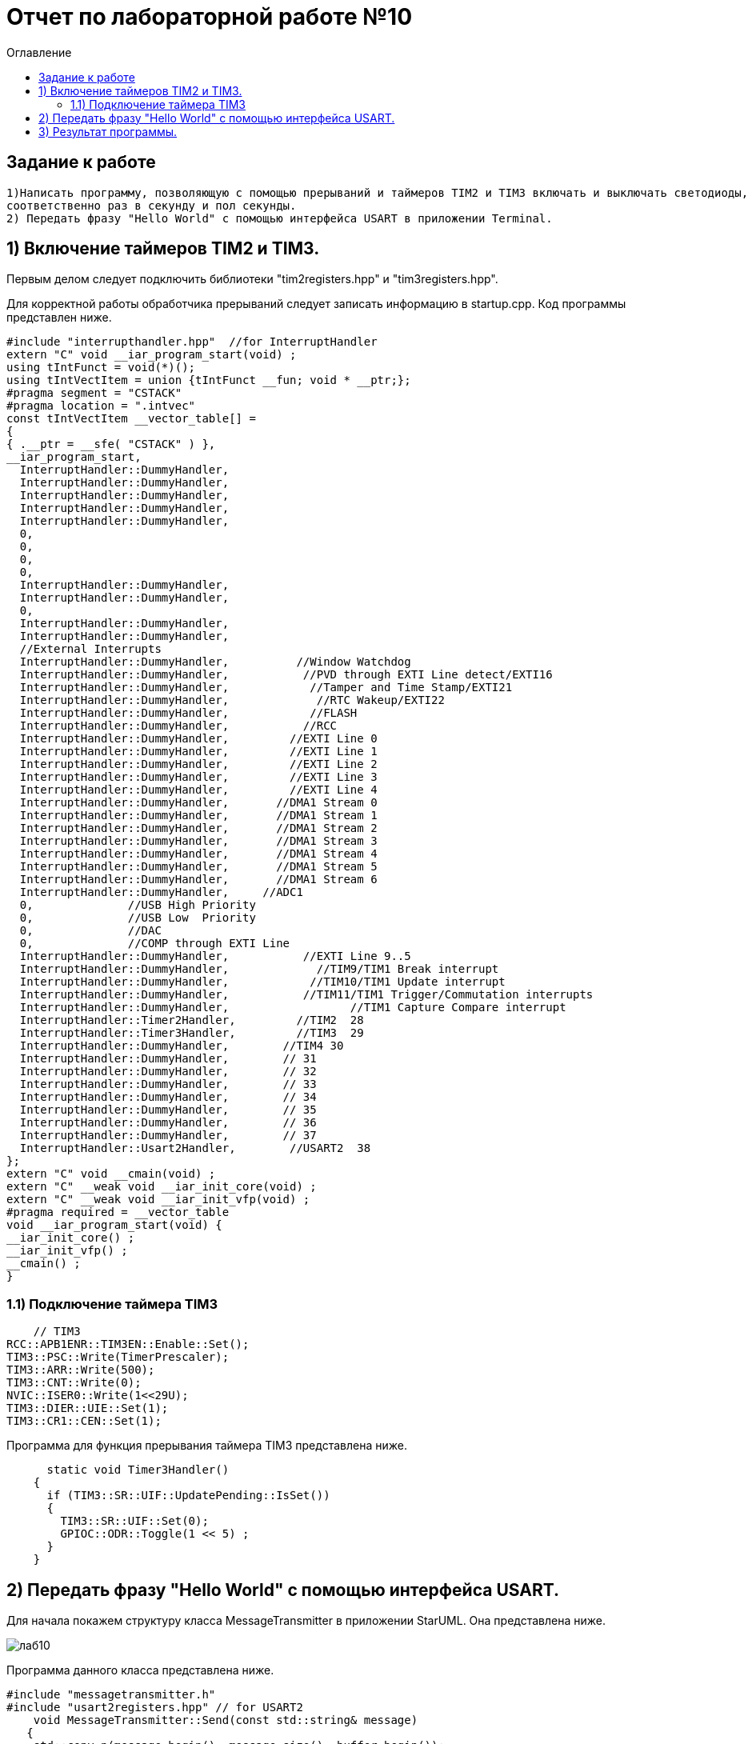 :imagesdir: Image10
:toc:
:toc-title: Оглавление
= Отчет по лабораторной работе №10

== Задание к работе
----

1)Написать программу, позволяющую с помощью прерываний и таймеров TIM2 и TIM3 включать и выключать светодиоды,
соответственно раз в секунду и пол секунды.
2) Передать фразу "Hello World" с помощью интерфейса USART в приложении Terminal.

----
== 1) Включение таймеров TIM2 и TIM3.

Первым делом следует подключить библиотеки "tim2registers.hpp" и "tim3registers.hpp".

Для корректной работы обработчика прерываний следует записать информацию в startup.cpp.
Код программы представлен ниже.

[source, c]
#include "interrupthandler.hpp"  //for InterruptHandler
extern "C" void __iar_program_start(void) ;
using tIntFunct = void(*)();
using tIntVectItem = union {tIntFunct __fun; void * __ptr;};
#pragma segment = "CSTACK"
#pragma location = ".intvec"
const tIntVectItem __vector_table[] =
{
{ .__ptr = __sfe( "CSTACK" ) },
__iar_program_start,
  InterruptHandler::DummyHandler,
  InterruptHandler::DummyHandler,
  InterruptHandler::DummyHandler,
  InterruptHandler::DummyHandler,
  InterruptHandler::DummyHandler,
  0,
  0,
  0,
  0,
  InterruptHandler::DummyHandler,
  InterruptHandler::DummyHandler,
  0,
  InterruptHandler::DummyHandler,
  InterruptHandler::DummyHandler,
  //External Interrupts
  InterruptHandler::DummyHandler,          //Window Watchdog
  InterruptHandler::DummyHandler,           //PVD through EXTI Line detect/EXTI16
  InterruptHandler::DummyHandler,            //Tamper and Time Stamp/EXTI21
  InterruptHandler::DummyHandler,             //RTC Wakeup/EXTI22
  InterruptHandler::DummyHandler,            //FLASH
  InterruptHandler::DummyHandler,           //RCC
  InterruptHandler::DummyHandler,         //EXTI Line 0
  InterruptHandler::DummyHandler,         //EXTI Line 1
  InterruptHandler::DummyHandler,         //EXTI Line 2
  InterruptHandler::DummyHandler,         //EXTI Line 3
  InterruptHandler::DummyHandler,         //EXTI Line 4
  InterruptHandler::DummyHandler,       //DMA1 Stream 0
  InterruptHandler::DummyHandler,       //DMA1 Stream 1
  InterruptHandler::DummyHandler,       //DMA1 Stream 2
  InterruptHandler::DummyHandler,       //DMA1 Stream 3
  InterruptHandler::DummyHandler,       //DMA1 Stream 4
  InterruptHandler::DummyHandler,       //DMA1 Stream 5
  InterruptHandler::DummyHandler,       //DMA1 Stream 6
  InterruptHandler::DummyHandler,     //ADC1
  0,              //USB High Priority
  0,              //USB Low  Priority
  0,              //DAC
  0,              //COMP through EXTI Line
  InterruptHandler::DummyHandler,           //EXTI Line 9..5
  InterruptHandler::DummyHandler,             //TIM9/TIM1 Break interrupt
  InterruptHandler::DummyHandler,            //TIM10/TIM1 Update interrupt
  InterruptHandler::DummyHandler,           //TIM11/TIM1 Trigger/Commutation interrupts
  InterruptHandler::DummyHandler,		   //TIM1 Capture Compare interrupt
  InterruptHandler::Timer2Handler,         //TIM2  28
  InterruptHandler::Timer3Handler,         //TIM3  29
  InterruptHandler::DummyHandler,        //TIM4 30
  InterruptHandler::DummyHandler,        // 31
  InterruptHandler::DummyHandler,        // 32
  InterruptHandler::DummyHandler,        // 33
  InterruptHandler::DummyHandler,        // 34
  InterruptHandler::DummyHandler,        // 35
  InterruptHandler::DummyHandler,        // 36
  InterruptHandler::DummyHandler,        // 37
  InterruptHandler::Usart2Handler,        //USART2  38
};
extern "C" void __cmain(void) ;
extern "C" __weak void __iar_init_core(void) ;
extern "C" __weak void __iar_init_vfp(void) ;
#pragma required = __vector_table
void __iar_program_start(void) {
__iar_init_core() ;
__iar_init_vfp() ;
__cmain() ;
}

=== 1.1) Подключение таймера TIM3

[source, c]
    // TIM3
RCC::APB1ENR::TIM3EN::Enable::Set();
TIM3::PSC::Write(TimerPrescaler);
TIM3::ARR::Write(500);
TIM3::CNT::Write(0);
NVIC::ISER0::Write(1<<29U);
TIM3::DIER::UIE::Set(1);
TIM3::CR1::CEN::Set(1);

Программа для функция прерывания таймера TIM3 представлена ниже.

[source, c]
      static void Timer3Handler()
    {
      if (TIM3::SR::UIF::UpdatePending::IsSet())
      {
        TIM3::SR::UIF::Set(0);
        GPIOC::ODR::Toggle(1 << 5) ;
      }
    }

== 2) Передать фразу "Hello World" с помощью интерфейса USART.

Для начала покажем структуру класса MessageTransmitter в приложении StarUML. Она представлена ниже.

image::лаб10.PNG[]

Программа данного класса представлена ниже.

[source, c]
#include "messagetransmitter.h"
#include "usart2registers.hpp" // for USART2
    void MessageTransmitter::Send(const std::string& message)
   {
    std::copy_n(message.begin(), message.size(), buffer.begin());
    byteCounter = 0;
    USART2::DR::Write(buffer[byteCounter]);
    USART2::CR1::TE::Enable::Set();
    USART2::CR1::TXEIE::Enable::Set();
    byteCounter++;
   }
     void MessageTransmitter::OnByteTransmit()
   {
    if(byteCounter <= messageLength)
      {
        USART2::DR::Write(buffer[byteCounter]);
        byteCounter++;
      }
     else
      {
        USART2::CR1::TE::Disable::Set();
        USART2::CR1::TXEIE::Disable::Set();
      }
    }

Код класса messagetransmitter.h.

[source, c]
#pragma once
#include <string> // for std::string
#include <array> // for std::array
    class MessageTransmitter
    {
    public:
      static void Send(const std::string& message);
      static void OnByteTransmit();
    private:
      inline static std::array<uint8_t, 255> buffer = {};
      inline static size_t byteCounter;
      inline static size_t messageLength;
    };

После чего в библиотеке usart2registers.cpp поменяем значение Value0 на Disable, а также значение Value1 на значение Enable. Код представлен ниже.

[source, c]
template <typename Reg, size_t offset, size_t size, typename AccessMode, typename BaseType>
struct USART2_CR1_TXEIE_Values: public RegisterField<Reg, offset, size, AccessMode>
{
  using Disable = FieldValue<USART2_CR1_TXEIE_Values, BaseType, 0U> ;
  using Enable = FieldValue<USART2_CR1_TXEIE_Values, BaseType, 1U> ;
} ;
template <typename Reg, size_t offset, size_t size, typename AccessMode, typename BaseType>
struct USART2_CR1_TCIE_Values: public RegisterField<Reg, offset, size, AccessMode>
{
using Disable = FieldValue<USART2_CR1_TCIE_Values, BaseType, 0U> ;
using Enable = FieldValue<USART2_CR1_TCIE_Values, BaseType, 1U> ;
} ;
template <typename Reg, size_t offset, size_t size, typename AccessMode, typename BaseType>
struct USART2_CR1_RXNEIE_Values: public RegisterField<Reg, offset, size, AccessMode>
{
using Value0 = FieldValue<USART2_CR1_RXNEIE_Values, BaseType, 0U> ;
using Value1 = FieldValue<USART2_CR1_RXNEIE_Values, BaseType, 1U> ;
} ;
template <typename Reg, size_t offset, size_t size, typename AccessMode, typename BaseType>
struct USART2_CR1_IDLEIE_Values: public RegisterField<Reg, offset, size, AccessMode>
{
using Value0 = FieldValue<USART2_CR1_IDLEIE_Values, BaseType, 0U> ;
using Value1 = FieldValue<USART2_CR1_IDLEIE_Values, BaseType, 1U> ;
} ;
template <typename Reg, size_t offset, size_t size, typename AccessMode, typename BaseType>
struct USART2_CR1_TE_Values: public RegisterField<Reg, offset, size, AccessMode>
{
using Disable = FieldValue<USART2_CR1_TE_Values, BaseType, 0U> ;
using Enable = FieldValue<USART2_CR1_TE_Values, BaseType, 1U> ;
} ;

А так же следует в файле main.cpp запишем код для использования интерфейса USART.

[source, c]
#include "gpiocregisters.hpp" //for Gpioc
#include "gpioaregisters.hpp" //for Gpioa
#include "rccregisters.hpp"   //for RCC
#include "tim2registers.hpp"   //for TIM2
#include "tim3registers.hpp"  //for TIM3
#include "nvicregisters.hpp"  //for NVIC
#include "usart2registers.hpp" //for USART2
#include <string> //for std:: string
#include "messagetransmitter.h" //for MessageTransmitter
using namespace std ;
constexpr auto TimerPrescaler = 16000U;
constexpr auto TimerClock = 10U;
extern "C"
{
int __low_level_init(void)
{
//Switch on external 16 MHz oscillator
RCC::CR::HSION::On::Set() ;
while (!RCC::CR::HSIRDY::Ready::IsSet())
{
    }
    //Switch system clock on external oscillator
    RCC::CFGR::SW::Hsi::Set() ;
    while (!RCC::CFGR::SWS::Hsi::IsSet())
    {
    }
    RCC::AHB1ENR::GPIOCEN::Enable::Set();
    GPIOC::MODER::MODER8::Output::Set();
    GPIOC::MODER::MODER5::Output::Set();
   // GPIOC::MODER::MODER9::Output::Set();
    // TIM2
    RCC::APB1ENR::TIM2EN::Enable::Set();
    TIM2::PSC::Write(TimerPrescaler);
    TIM2::ARR::Write(1000);
    TIM2::CNT::Write(0);
    NVIC::ISER0::Write(1<<28U);
    TIM2::DIER::UIE::Enable::Set();
    TIM2::CR1::CEN::Enable::Set();
    // TIM3
    RCC::APB1ENR::TIM3EN::Enable::Set();
    TIM3::PSC::Write(TimerPrescaler);
    TIM3::ARR::Write(500);
    TIM3::CNT::Write(0);
    NVIC::ISER0::Write(1<<29U);
    TIM3::DIER::UIE::Set(1);
    TIM3::CR1::CEN::Set(1);
    RCC::AHB1ENR::GPIOAEN::Enable::Set();
    GPIOA::MODER::MODER2::Alternate::Set();
    GPIOA::MODER::MODER3::Alternate::Set();
    GPIOA::AFRL::AFRL2::Af7::Set();  // USART2 Tx
    GPIOA::AFRL::AFRL3::Af7::Set();  // USART2 Rx
    //USART2
    RCC::APB1ENR::USART2EN::Enable::Set();
    USART2::CR1::OVER8::OversamplingBy16::Set();
    USART2::CR1::M::Data8bits::Set();
    USART2::CR1::PCE::ParityControlDisable::Set();
    USART2::BRR::Write(8'000'000 / 9600); //8MGz
    NVIC::ISER1::Write(1 << 6U);
  return 1;
}
}
void delayMs(uint32_t value)
{
const auto delay = (value * TimerClock) / 1000U;
TIM2::ARR::Write(delay);
TIM2::SR::UIF::NoUpdate::Set();
TIM2::CNT::Write(0U);
TIM2::CR1::CEN::Enable::Set();
while (TIM2::SR::UIF::NoUpdate::IsSet())
{
}
TIM2::SR::UIF::NoUpdate::Set();
TIM2::CR1::CEN::Disable::Set();
}
int main()
{
std::string testMessage = "Hello World:)";
MessageTransmitter::Send(testMessage);
for(;;)
{
}
  return 0 ;
}

== 3) Результат программы.

image::VID_20220210_014416.gif[]

Так же столкнулся с проблемой, что по USAR в программе Terminal ничего не выводиться. Результат представлен ниже.

image::лаб10.3.PNG[]

Но при этом он видет порт. Возможна ошибка в программе или же порт подключен не к USB, а к блютуз модулю. Но по компоновки
перемычек на плате видно что подключение идет к USB. Тогда нужно проверить через отладчик, передаеться ли фраза "Hello World".

image::лаб10.2.PNG[]

В итоге я в ступоре что я делаю не так...
